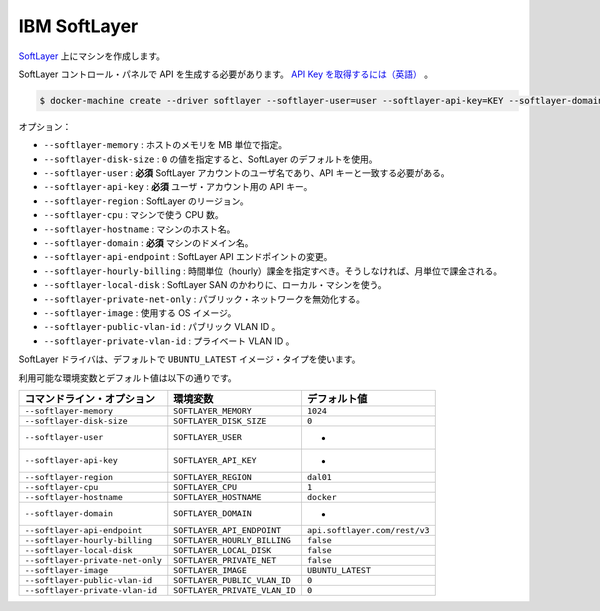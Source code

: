 .. -*- coding: utf-8 -*-
.. URL: https://docs.docker.com/machine/drivers/soft-layer/
.. SOURCE: https://github.com/docker/machine/blob/master/docs/drivers/soft-layer.md
   doc version: 1.10
      https://github.com/docker/machine/commits/master/docs/drivers/soft-layer.md
.. check date: 2016/03/09
.. Commits on Jan 26, 2016 75f138949aa465dd4b3da1df75abba44ff197cdf
.. ----------------------------------------------------------------------------

.. IBM Softlayer

.. _driver-ibm-softlayer:

=======================================
IBM SoftLayer
=======================================

.. Create machines on Softlayer.

`SoftLayer <http://softlayer.com/>`_ 上にマシンを作成します。

.. You need to generate an API key in the softlayer control panel. Retrieve your API key

SoftLayer コントロール・パネルで API を生成する必要があります。 `API Key を取得するには（英語） <http://knowledgelayer.softlayer.com/procedure/retrieve-your-api-key>`_ 。

.. code-block:: bash

   $ docker-machine create --driver softlayer --softlayer-user=user --softlayer-api-key=KEY --softlayer-domain=domain vm

.. Options:

オプション：

..    --softlayer-memory: Memory for host in MB.
    --softlayer-disk-size: A value of 0 will set the SoftLayer default.
    --softlayer-user: required Username for your SoftLayer account, api key needs to match this user.
    --softlayer-api-key: required API key for your user account.
    --softlayer-region: SoftLayer region.
    --softlayer-cpu: Number of CPUs for the machine.
    --softlayer-hostname: Hostname for the machine.
    --softlayer-domain: required Domain name for the machine.
    --softlayer-api-endpoint: Change SoftLayer API endpoint.
    --softlayer-hourly-billing: Specifies that hourly billing should be used, otherwise monthly billing is used.
    --softlayer-local-disk: Use local machine disk instead of SoftLayer SAN.
    --softlayer-private-net-only: Disable public networking.
    --softlayer-image: OS Image to use.
    --softlayer-public-vlan-id: Your public VLAN ID.
    --softlayer-private-vlan-id: Your private VLAN ID.

* ``--softlayer-memory`` : ホストのメモリを MB 単位で指定。
* ``--softlayer-disk-size`` : ``0`` の値を指定すると、SoftLayer のデフォルトを使用。
* ``--softlayer-user`` : **必須** SoftLayer アカウントのユーザ名であり、API キーと一致する必要がある。
* ``--softlayer-api-key`` : **必須** ユーザ・アカウント用の API キー。
* ``--softlayer-region`` : SoftLayer のリージョン。
* ``--softlayer-cpu`` : マシンで使う CPU 数。
* ``--softlayer-hostname`` : マシンのホスト名。
* ``--softlayer-domain`` : **必須** マシンのドメイン名。
* ``--softlayer-api-endpoint`` : SoftLayer API エンドポイントの変更。
* ``--softlayer-hourly-billing`` : 時間単位（hourly）課金を指定すべき。そうしなければ、月単位で課金される。
* ``--softlayer-local-disk`` : SoftLayer SAN のかわりに、ローカル・マシンを使う。
* ``--softlayer-private-net-only`` : パブリック・ネットワークを無効化する。
* ``--softlayer-image`` : 使用する OS イメージ。
* ``--softlayer-public-vlan-id`` : パブリック VLAN ID 。
* ``--softlayer-private-vlan-id`` : プライベート VLAN ID 。

.. The SoftLayer driver will use UBUNTU_LATEST as the image type by default.

SoftLayer ドライバは、デフォルトで ``UBUNTU_LATEST`` イメージ・タイプを使います。

利用可能な環境変数とデフォルト値は以下の通りです。

.. list-table::
   :header-rows: 1
   
   * - コマンドライン・オプション
     - 環境変数
     - デフォルト値
   * - ``--softlayer-memory``
     - ``SOFTLAYER_MEMORY``
     - ``1024``
   * - ``--softlayer-disk-size``
     - ``SOFTLAYER_DISK_SIZE``
     - ``0``
   * - ``--softlayer-user``
     - ``SOFTLAYER_USER``
     - -
   * - ``--softlayer-api-key``
     - ``SOFTLAYER_API_KEY``
     - -
   * - ``--softlayer-region``
     - ``SOFTLAYER_REGION``
     - ``dal01``
   * - ``--softlayer-cpu``
     - ``SOFTLAYER_CPU``
     - ``1``
   * - ``--softlayer-hostname``
     - ``SOFTLAYER_HOSTNAME``
     - ``docker``
   * - ``--softlayer-domain``
     - ``SOFTLAYER_DOMAIN``
     - -
   * - ``--softlayer-api-endpoint``
     - ``SOFTLAYER_API_ENDPOINT``
     - ``api.softlayer.com/rest/v3``
   * - ``--softlayer-hourly-billing``
     - ``SOFTLAYER_HOURLY_BILLING``
     - ``false``
   * - ``--softlayer-local-disk``
     - ``SOFTLAYER_LOCAL_DISK``
     - ``false``
   * - ``--softlayer-private-net-only``
     - ``SOFTLAYER_PRIVATE_NET``
     - ``false``
   * - ``--softlayer-image``
     - ``SOFTLAYER_IMAGE``
     - ``UBUNTU_LATEST``
   * - ``--softlayer-public-vlan-id``
     - ``SOFTLAYER_PUBLIC_VLAN_ID``
     - ``0``
   * - ``--softlayer-private-vlan-id``
     - ``SOFTLAYER_PRIVATE_VLAN_ID``
     - ``0``


